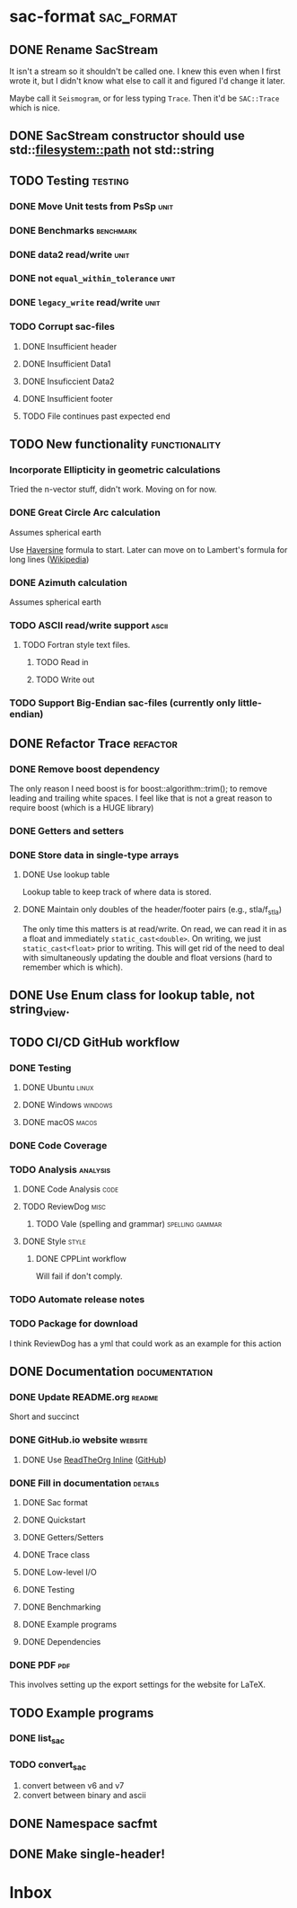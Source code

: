 * sac-format :sac_format:
** DONE Rename SacStream
It isn't a stream so it shouldn't be called one. I knew this even when I first
wrote it, but I didn't know what else to call it and figured I'd change it
later.

Maybe call it =Seismogram=, or for less typing =Trace=. Then it'd be =SAC::Trace=
which is nice.
** DONE SacStream constructor should use std::filesystem::path not std::string
** TODO Testing :testing:
*** DONE Move Unit tests from PsSp :unit:
*** DONE Benchmarks :benchmark:
*** DONE data2 read/write :unit:
*** DONE not =equal_within_tolerance= :unit:
*** DONE =legacy_write= read/write :unit:
*** TODO Corrupt sac-files
**** DONE Insufficient header
**** DONE Insufficient Data1
**** DONE Insuficcient Data2
**** DONE Insufficient footer
**** TODO File continues past expected end
** TODO New functionality :functionality:

*** Incorporate Ellipticity in geometric calculations

Tried the n-vector stuff, didn't work. Moving on for now.

*** DONE Great Circle Arc calculation

Assumes spherical earth

Use [[https://en.wikipedia.org/wiki/Haversine_formula][Haversine]] formula to start. Later can move on to Lambert's formula for long
lines ([[https://en.wikipedia.org/wiki/Geographical_distance#Lambert's_formula_for_long_lines][Wikipedia]])

*** DONE Azimuth calculation
Assumes spherical earth

*** TODO ASCII read/write support :ascii:
**** TODO Fortran style text files.
***** TODO Read in
***** TODO Write out
*** TODO Support Big-Endian sac-files (currently only little-endian)

** DONE Refactor Trace :refactor:
*** DONE Remove boost dependency
The only reason I need boost is for boost::algorithm::trim(); to remove leading
and trailing white spaces. I feel like that is not a great reason to require
boost (which is a HUGE library)
*** DONE Getters and setters
*** DONE Store data in single-type arrays
**** DONE Use lookup table
Lookup table to keep track of where data is stored.
**** DONE Maintain only doubles of the header/footer pairs (e.g., stla/f_stla)
The only time this matters is at read/write. On read, we can read it in as a
float and immediately =static_cast<double>=. On writing, we just
=static_cast<float>= prior to writing. This will get rid of the need to deal with
simultaneously updating the double and float versions (hard to remember which is
which).
** DONE Use Enum class for lookup table, not string_view.
** TODO CI/CD GitHub workflow
*** DONE Testing
**** DONE Ubuntu :linux:
**** DONE Windows :windows:
**** DONE macOS :macos:
*** DONE Code Coverage
*** TODO Analysis :analysis:
**** DONE Code Analysis :code:
**** TODO ReviewDog :misc:
***** TODO Vale (spelling and grammar) :spelling:gammar:
**** DONE Style :style:
***** DONE CPPLint workflow
Will fail if don't comply.
*** TODO Automate release notes
*** TODO Package for download
I think ReviewDog has a yml that could work as an example for this action
** DONE Documentation :documentation:
*** DONE Update README.org :readme:
Short and succinct
*** DONE GitHub.io website :website:
**** DONE Use [[https://olmon.gitlab.io/org-themes/readtheorg_inline/readtheorg_inline.html][ReadTheOrg Inline]] ([[https://github.com/fniessen/org-html-themes][GitHub]])
*** DONE Fill in documentation :details:
**** DONE Sac format
**** DONE Quickstart
**** DONE Getters/Setters
**** DONE Trace class
**** DONE Low-level I/O
**** DONE Testing
**** DONE Benchmarking
**** DONE Example programs
**** DONE Dependencies
*** DONE PDF :pdf:
This involves setting up the export settings for the website for LaTeX.
** TODO Example programs
*** DONE list_sac
*** TODO convert_sac
1) convert between v6 and v7
2) convert between binary and ascii
** DONE Namespace sacfmt
** DONE Make single-header!
* Inbox
